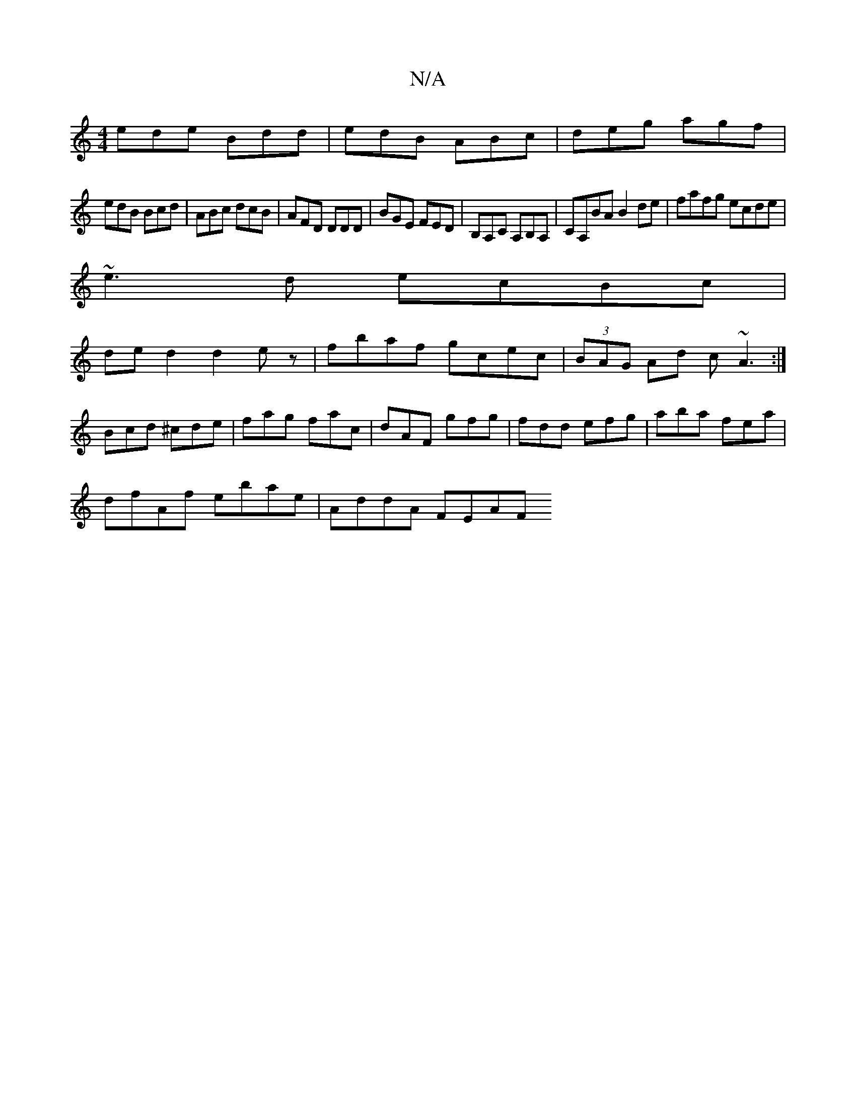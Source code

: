 X:1
T:N/A
M:4/4
R:N/A
K:Cmajor
ede Bdd|edB ABc|deg agf|
edB Bcd|ABc dcB|AFD DDD|BGE FED|B,A,C A,B,A,|CA,BA B2de|fafg ecde|
~e3d ecBc|
ded2d2ez| fbaf gcec|(3BAG Ad c~A3:|
Bcd ^cde|fag fac|dAF gfg|fdd efg|aba fea|
dfAf ebae|AddA FEAF